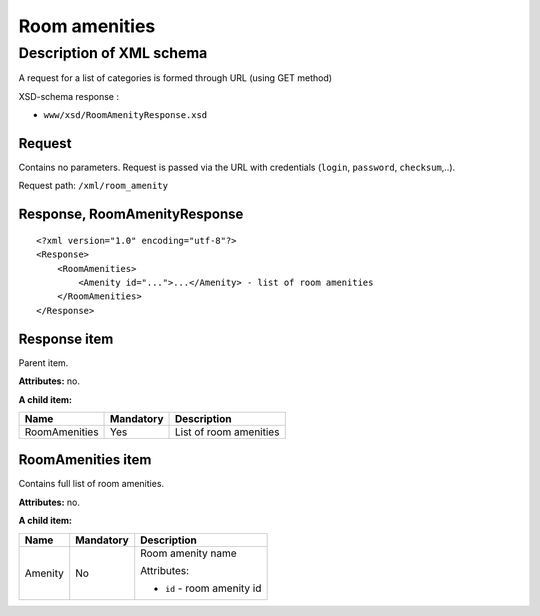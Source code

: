 Room amenities
##############

Description of XML schema
=========================

A request for a list of categories is formed through URL (using GET method)

XSD-schema response :

-  ``www/xsd/RoomAmenityResponse.xsd``

Request
-------

Contains no parameters. Request is passed via the URL with credentials (``login``, ``password``, ``checksum``,..).

Request path: ``/xml/room_amenity``

Response, RoomAmenityResponse
-----------------------------

::

    <?xml version="1.0" encoding="utf-8"?>
    <Response>
        <RoomAmenities>
            <Amenity id="...">...</Amenity> - list of room amenities
        </RoomAmenities>
    </Response>

Response item
-------------

Parent item.

**Attributes:** no.

**A child item:**

+-----------------+-------------+--------------------------+
| Name            | Mandatory   | Description              |
+=================+=============+==========================+
| RoomAmenities   | Yes         | List of room amenities   |
+-----------------+-------------+--------------------------+

RoomAmenities item
------------------

Contains full list of room amenities.

**Attributes:** no.

**A child item:**

+----------+-----------+------------------------------------------------------+
| Name     | Mandatory | Description                                          |
+==========+===========+======================================================+
| Amenity  | No        | Room amenity name                                    |
|          |           |                                                      |
|          |           | Attributes:                                          |
|          |           |                                                      |
|          |           | -  ``id`` - room amenity id                          |
+----------+-----------+------------------------------------------------------+